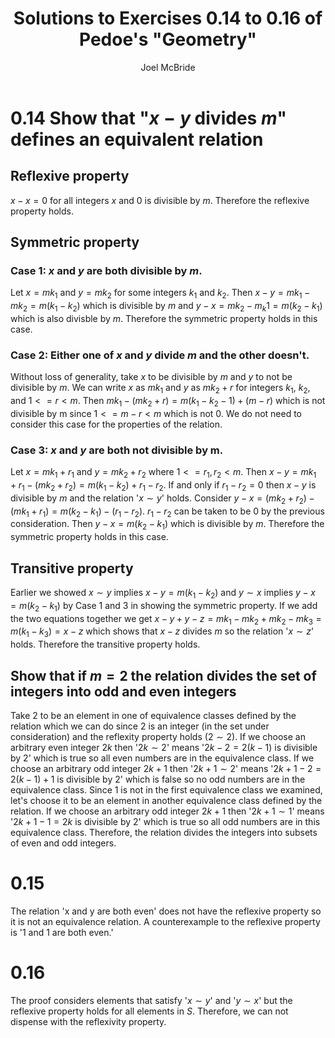 #+title: Solutions to Exercises 0.14 to 0.16 of Pedoe's "Geometry"
#+author: Joel McBride
#+options: num:nil toc:nil

* 0.14 Show that "\( x - y \) divides \( m \)" defines an equivalent relation 
** Reflexive property
\( x - x = 0 \) for all integers \( x \) and 0 is divisible by \( m \). Therefore the reflexive property holds.

** Symmetric property
*** Case 1: \( x \) and \( y \) are both divisible by \( m \).  
Let \( x =  mk_1 \) and \( y = mk_2 \) for some integers \( k_1 \) and \( k_2 \).
Then \( x - y = mk_1 - mk_2 = m(k_1 - k_2) \) which is divisible by \( m \) and \( y - x = mk_2 - m_k1 = m(k_2 - k_1) \) which is also divisble by \( m \).
Therefore the symmetric property holds in this case.

*** Case 2: Either one of \( x \) and \( y \) divide \( m \) and the other doesn't.
Without loss of generality, take \( x \) to be divisible by \( m \) and \( y \) to not be divisible by \( m \).
We can write \( x \) as \( mk_1 \) and \( y \) as \( mk_2 + r \) for integers \( k_1 \), \( k_2 \), and \( 1<= r < m \).
Then \( mk_1 - (mk_2 + r) = m(k_1 - k_2 - 1) + (m - r) \) which is not divisible by m since \( 1 <= m-r < m \) which is not 0.   
We do not need to consider this case for the properties of the relation.

*** Case 3: \( x \) and \( y \) are both not divisible by m.  
Let \( x = mk_1 + r_1 \) and \( y = mk_2 + r_2 \) where \( 1 <= r_1, r_2 < m \). Then \( x - y = mk_1 + r_1 - (mk_2 + r_2) = m(k_1 - k_2) + r_1 - r_2 \).
If and only if \( r_1 - r_2 = 0 \) then \( x - y \) is divisible by \( m \) and the relation '\( x \sim y \)' holds.
Consider \( y - x = (mk_2 + r_2) - (mk_1 + r_1) = m(k_2 - k_1) - (r_1 - r_2) \).
\( r_1 - r_2 \) can be taken to be 0 by the previous consideration.
Then \( y - x = m(k_2 - k_1) \) which is divisible by \( m \). Therefore the symmetric property holds in this case.

** Transitive property 
Earlier we showed \( x \sim y \) implies \( x - y = m(k_1 - k_2) \) and \( y \sim x \) implies \( y - x = m(k_2 - k_1) \) by Case 1 and 3 in showing the symmetric property.
If we add the two equations together we get \( x - y + y - z = mk_1 - mk_2 + mk_2 - mk_3 = m(k_1 - k_3) = x - z \) which shows that \( x - z \) divides \( m \) so the relation '\( x \sim z \)' holds.
Therefore the transitive property holds.
** Show that if \( m=2 \) the relation divides the set of integers into odd and even integers
Take 2 to be an element in one of equivalence classes defined by the relation which we can do since 2 is an integer (in the set under consideration) and the reflexity property holds (\( 2 \sim 2 \)).
If we choose an arbitrary even integer \( 2k \) then '\( 2k \sim 2 \)' means  '\( 2k - 2 = 2(k - 1) \) is divisible by 2' which is true so all even numbers are in the equivalence class.
If we choose an arbitrary odd integer \( 2k+1 \) then '\( 2k+1 \sim 2 \)' means '\( 2k+1 - 2 = 2(k-1) + 1 \) is divisible by 2' which is false so no odd numbers are in the equivalence class.
Since 1 is not in the first equivalence class we examined, let's choose it to be an element in another equivalence class defined by the relation.
If we choose an arbitrary odd integer \( 2k+1 \) then '\( 2k+1 \sim 1 \)' means '\( 2k+1 - 1 = 2k \) is divisible by 2' which is true so all odd numbers are in this equivalence class.
Therefore, the relation divides the integers into subsets of even and odd integers.

* 0.15
The relation 'x and y are both even' does not have the reflexive property so it is not an equivalence relation.
A counterexample to the reflexive property is '1 and 1 are both even.'

* 0.16
The proof considers elements that satisfy '\( x \sim y \)' and '\( y \sim x \)' but the reflexive property holds for all elements in \( S \).
Therefore, we can not dispense with the reflexivity property.
